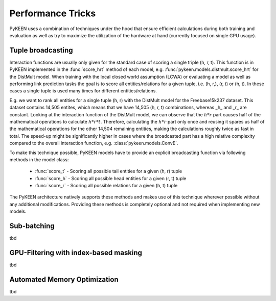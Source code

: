 Performance Tricks
==================
PyKEEN uses a combination of techniques under the hood that ensure efficient calculations during both training and
evaluation as well as try to maximize the utilization of the hardware at hand (currently focused on single GPU usage).

Tuple broadcasting
------------------
Interaction functions are usually only given for the standard case of scoring a single triple (h, r, t). This function
is in PyKEEN implemented in the :func:`score_hrt` method of each model, e.g. :func:`pykeen.models.distmult.score_hrt`
for the DistMult model. When training with the local closed world assumption (LCWA) or evaluating a model as well as
performing link prediction tasks the goal is to score all entities/relations for a given tuple, i.e. (h, r,), (r, t) or
(h, t). In these cases a single tuple is used many times for different entities/relations.

E.g. we want to rank all entities for a single tuple (h, r) with the DistMult model for the Freebase15k237 dataset. This
dataset contains 14,505 entites, which means that we have 14,505 (h, r, t) combinations, whereas _h_ and _r_ are
constant. Looking at the interaction function of the DistMult model, we can observe that the :math:`h*r` part causes
half of the mathematical operations to calculate :math:`h*r*t`. Therefore, calculating the :math:`h*r` part only once
and reusing it spares us half of the mathematical operations for the other 14,504 remaining entities, making the
calculations roughly twice as fast in total. The speed-up might be significantly higher in cases where the broadcasted
part has a high relative complexity compared to the overall interaction function, e.g. :class:`pykeen.models.ConvE`.

To make this technique possible, PyKEEN models have to provide an explicit broadcasting function via following methods
in the model class:
 - :func:`score_t` - Scoring all possible tail entities for a given (h, r) tuple
 - :func:`score_h` - Scoring all possible head entities for a given (r, t) tuple
 - :func:`score_r` - Scoring all possible relations for a given (h, t) tuple
The PyKEEN architecture natively supports these methods and makes use of this technique wherever possible without any
additional modifications. Providing these methods is completely optional and not required when implementing new models.

Sub-batching
------------
tbd

GPU-Filtering with index-based masking
--------------------------------------
tbd

Automated Memory Optimization
-----------------------------
tbd

